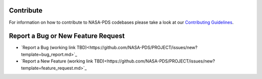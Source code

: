 Contribute
==========

For information on how to contribute to NASA-PDS codebases please take a look at our `Contributing Guidelines <https://github.com/NASA-PDS/.github/blob/main/CONTRIBUTING.md>`_.


Report a Bug or New Feature Request
===================================

* `Report a Bug (working link TBD)<https://github.com/NASA-PDS/PROJECT/issues/new?template=bug_report.md>`_
* `Report a New Feature (working link TBD)<https://github.com/NASA-PDS/PROJECT/issues/new?template=feature_request.md>`_
